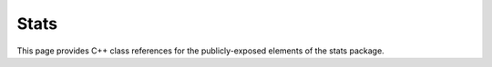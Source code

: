 Stats
=====

This page provides C++ class references for the publicly-exposed elements of the stats package.

.. role:: py(code)
   :language: c++
   :class: highlight


.. doxygennamespace:: raft::stats
    :project: RAFT
    :members:
